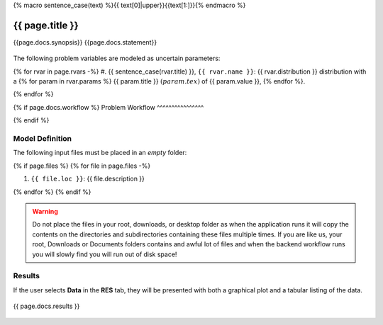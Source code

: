 {% macro sentence_case(text) %}{{ text[0]|upper}}{{text[1:]}}{% endmacro %}


{{ page.title }}
============================================================

{{page.docs.synopsis}}
{{page.docs.statement}}

.. figure:: {{ page.docs.model_fig }}
   :align: center
   :width: 600
   :figclass: align-center

The following problem variables are modeled as uncertain parameters:

{% for rvar in page.rvars -%}
#. {{ sentence_case(rvar.title) }}, ``{{ rvar.name }}``: {{ rvar.distribution }} distribution with a {% for param in rvar.params %} {{ param.title }} :math:`({{ param.tex }})` of {{ param.value }}, {% endfor %}.

{% endfor %}

{% if page.docs.workflow %}
Problem Workflow
^^^^^^^^^^^^^^^^

{% endif %}

Model Definition
^^^^^^^^^^^^^^^^

The following input files must be placed in an *empty* folder:

{% if page.files %}
{% for file in page.files -%}

#. ``{{ file.loc }}``: {{ file.description }}

{% endfor %}
{% endif %}


.. warning::

   Do not place the files in your root, downloads, or desktop folder as when the application runs it will copy the contents on the directories and subdirectories containing these files multiple times. If you are like us, your root, Downloads or Documents folders contains and awful lot of files and when the backend workflow runs you will slowly find you will run out of disk space!


Results
^^^^^^^^^^^^^^^

If the user selects **Data** in the **RES** tab, they will be presented with both a graphical plot and a tabular listing of the data.

.. figure:: figures/trussRES2.png
   :align: center
   :figclass: align-center

{{ page.docs.results }}

.. figure:: {{ page.docs.res_fig }}
   :align: center
   :figclass: align-center
